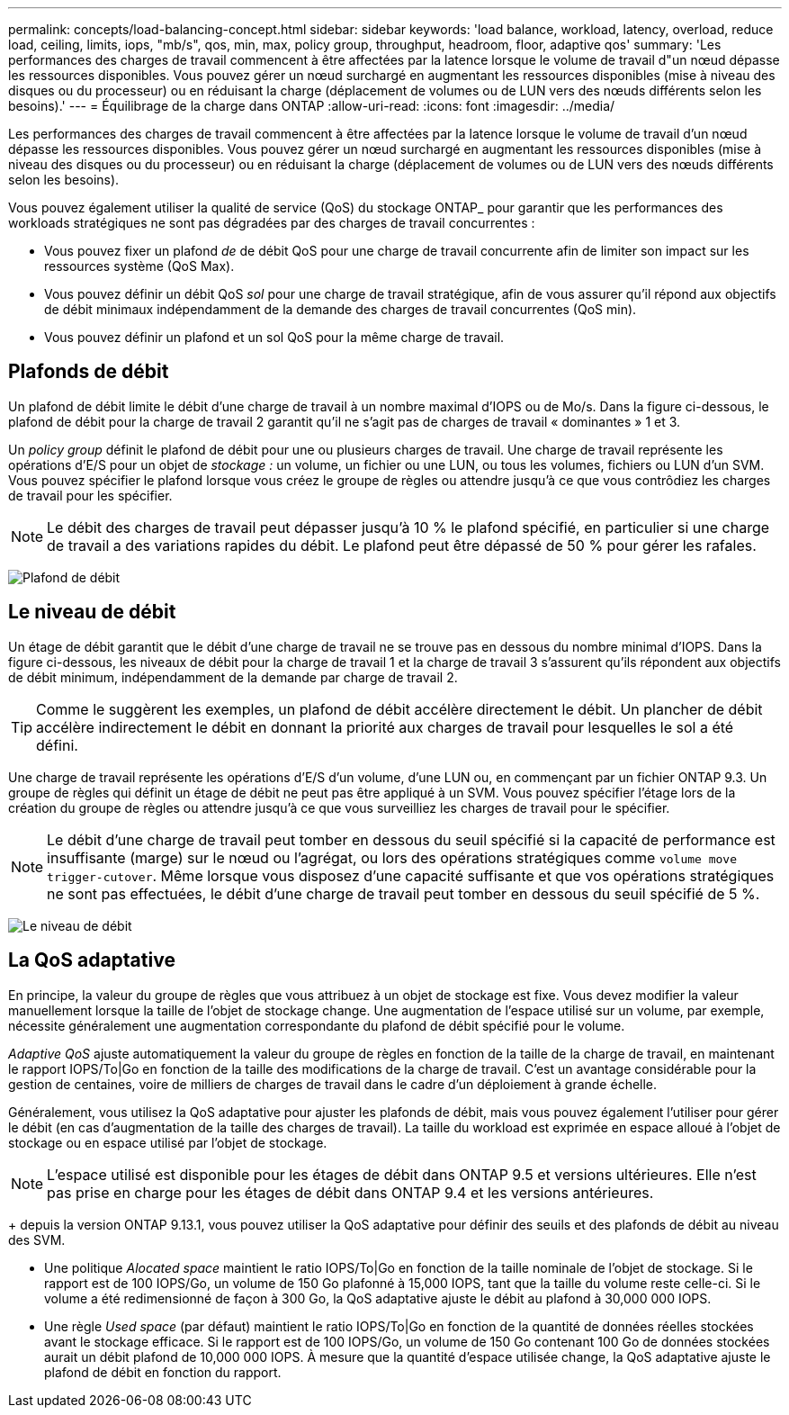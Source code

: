 ---
permalink: concepts/load-balancing-concept.html 
sidebar: sidebar 
keywords: 'load balance, workload, latency, overload, reduce load, ceiling, limits, iops, "mb/s", qos, min, max, policy group, throughput, headroom, floor, adaptive qos' 
summary: 'Les performances des charges de travail commencent à être affectées par la latence lorsque le volume de travail d"un nœud dépasse les ressources disponibles. Vous pouvez gérer un nœud surchargé en augmentant les ressources disponibles (mise à niveau des disques ou du processeur) ou en réduisant la charge (déplacement de volumes ou de LUN vers des nœuds différents selon les besoins).' 
---
= Équilibrage de la charge dans ONTAP
:allow-uri-read: 
:icons: font
:imagesdir: ../media/


[role="lead"]
Les performances des charges de travail commencent à être affectées par la latence lorsque le volume de travail d'un nœud dépasse les ressources disponibles. Vous pouvez gérer un nœud surchargé en augmentant les ressources disponibles (mise à niveau des disques ou du processeur) ou en réduisant la charge (déplacement de volumes ou de LUN vers des nœuds différents selon les besoins).

Vous pouvez également utiliser la qualité de service (QoS) du stockage ONTAP_ pour garantir que les performances des workloads stratégiques ne sont pas dégradées par des charges de travail concurrentes :

* Vous pouvez fixer un plafond _de_ de débit QoS pour une charge de travail concurrente afin de limiter son impact sur les ressources système (QoS Max).
* Vous pouvez définir un débit QoS _sol_ pour une charge de travail stratégique, afin de vous assurer qu'il répond aux objectifs de débit minimaux indépendamment de la demande des charges de travail concurrentes (QoS min).
* Vous pouvez définir un plafond et un sol QoS pour la même charge de travail.




== Plafonds de débit

Un plafond de débit limite le débit d'une charge de travail à un nombre maximal d'IOPS ou de Mo/s. Dans la figure ci-dessous, le plafond de débit pour la charge de travail 2 garantit qu'il ne s'agit pas de charges de travail « dominantes » 1 et 3.

Un _policy group_ définit le plafond de débit pour une ou plusieurs charges de travail. Une charge de travail représente les opérations d'E/S pour un objet de _stockage :_ un volume, un fichier ou une LUN, ou tous les volumes, fichiers ou LUN d'un SVM. Vous pouvez spécifier le plafond lorsque vous créez le groupe de règles ou attendre jusqu'à ce que vous contrôdiez les charges de travail pour les spécifier.

[NOTE]
====
Le débit des charges de travail peut dépasser jusqu'à 10 % le plafond spécifié, en particulier si une charge de travail a des variations rapides du débit. Le plafond peut être dépassé de 50 % pour gérer les rafales.

====
image:qos-ceiling-concepts.gif["Plafond de débit"]



== Le niveau de débit

Un étage de débit garantit que le débit d'une charge de travail ne se trouve pas en dessous du nombre minimal d'IOPS. Dans la figure ci-dessous, les niveaux de débit pour la charge de travail 1 et la charge de travail 3 s'assurent qu'ils répondent aux objectifs de débit minimum, indépendamment de la demande par charge de travail 2.

[TIP]
====
Comme le suggèrent les exemples, un plafond de débit accélère directement le débit. Un plancher de débit accélère indirectement le débit en donnant la priorité aux charges de travail pour lesquelles le sol a été défini.

====
Une charge de travail représente les opérations d'E/S d'un volume, d'une LUN ou, en commençant par un fichier ONTAP 9.3. Un groupe de règles qui définit un étage de débit ne peut pas être appliqué à un SVM. Vous pouvez spécifier l'étage lors de la création du groupe de règles ou attendre jusqu'à ce que vous surveilliez les charges de travail pour le spécifier.

[NOTE]
====
Le débit d'une charge de travail peut tomber en dessous du seuil spécifié si la capacité de performance est insuffisante (marge) sur le nœud ou l'agrégat, ou lors des opérations stratégiques comme `volume move trigger-cutover`. Même lorsque vous disposez d'une capacité suffisante et que vos opérations stratégiques ne sont pas effectuées, le débit d'une charge de travail peut tomber en dessous du seuil spécifié de 5 %.

====
image:qos-floor-concepts.gif["Le niveau de débit"]



== La QoS adaptative

En principe, la valeur du groupe de règles que vous attribuez à un objet de stockage est fixe. Vous devez modifier la valeur manuellement lorsque la taille de l'objet de stockage change. Une augmentation de l'espace utilisé sur un volume, par exemple, nécessite généralement une augmentation correspondante du plafond de débit spécifié pour le volume.

_Adaptive QoS_ ajuste automatiquement la valeur du groupe de règles en fonction de la taille de la charge de travail, en maintenant le rapport IOPS/To|Go en fonction de la taille des modifications de la charge de travail. C'est un avantage considérable pour la gestion de centaines, voire de milliers de charges de travail dans le cadre d'un déploiement à grande échelle.

Généralement, vous utilisez la QoS adaptative pour ajuster les plafonds de débit, mais vous pouvez également l'utiliser pour gérer le débit (en cas d'augmentation de la taille des charges de travail). La taille du workload est exprimée en espace alloué à l'objet de stockage ou en espace utilisé par l'objet de stockage.


NOTE: L'espace utilisé est disponible pour les étages de débit dans ONTAP 9.5 et versions ultérieures. Elle n'est pas prise en charge pour les étages de débit dans ONTAP 9.4 et les versions antérieures.

+ depuis la version ONTAP 9.13.1, vous pouvez utiliser la QoS adaptative pour définir des seuils et des plafonds de débit au niveau des SVM.

* Une politique _Alocated space_ maintient le ratio IOPS/To|Go en fonction de la taille nominale de l'objet de stockage. Si le rapport est de 100 IOPS/Go, un volume de 150 Go plafonné à 15,000 IOPS, tant que la taille du volume reste celle-ci. Si le volume a été redimensionné de façon à 300 Go, la QoS adaptative ajuste le débit au plafond à 30,000 000 IOPS.
* Une règle _Used space_ (par défaut) maintient le ratio IOPS/To|Go en fonction de la quantité de données réelles stockées avant le stockage efficace. Si le rapport est de 100 IOPS/Go, un volume de 150 Go contenant 100 Go de données stockées aurait un débit plafond de 10,000 000 IOPS. À mesure que la quantité d'espace utilisée change, la QoS adaptative ajuste le plafond de débit en fonction du rapport.


